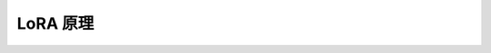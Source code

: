 .. _LoRA 原理:

LoRA 原理
================================================================================

